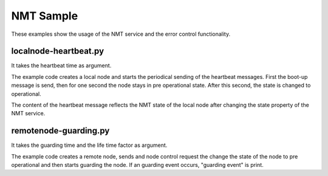 NMT Sample
==========

These examples show the usage of the NMT service and the error control functionality.

localnode-heartbeat.py
----------------------

It takes the heartbeat time as argument. 

The example code creates a local node and starts the periodical sending of the heartbeat messages. First the boot-up message is send, then for one second the node stays in pre operational state. After this second, the state is changed to operational.

The content of the heartbeat message reflects the NMT state of the local node after changing the state property of the NMT service.

remotenode-guarding.py
----------------------

It takes the guarding time and the life time factor as argument.

The example code creates a remote node, sends and node control request the change the state of the node to pre operational and then starts guarding the node. If an guarding event occurs, "guarding event" is print.
